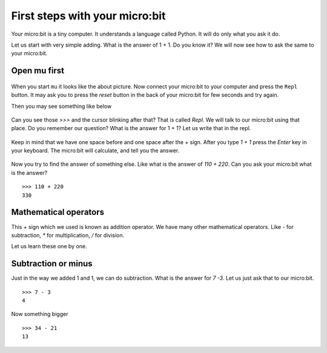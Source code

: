 First steps with your micro:bit
===============================

Your micro:bit is a tiny computer. It understands a language called Python. It will do only what
you ask it do.

Let us start with very simple adding. What is the answer of 1 + 1. Do you know it? We will now
see how to ask the same to your micro:bit.

Open mu first
-------------

.. figure:: img/mu_starting.png
   :width: 600 px
   :align: center

When you start ``mu`` it looks like the about picture. Now connect your micro:bit to your computer
and press the ``Repl`` button. It may ask you to press the `reset` button in the back of your micro:bit
for few seconds and try again.

Then you may see something like below

.. figure:: img/mu_repl.png
   :width: 600 px
   :align: center

Can you see those `>>>` and the cursor blinking after that? That is called
`Repl`. We will talk to our micro:bit using that place. Do you remember our
question? What is the answer for 1 + 1? Let us write that in the repl.

.. figure:: img/oneplusone.png
   :width: 600 px
   :align: center


Keep in mind that we have one space before and one space after the + sign.
After you type `1 + 1` press the `Enter` key in your keyboard. The micro:bit
will calculate, and tell you the answer.

.. figure:: img/answer_is_2.png
   :align: center

Now you try to find the answer of something else. Like what is the answer of
`110 + 220`. Can you ask your micro:bit what is the answer?
::

    >>> 110 + 220
    330


Mathematical operators
-----------------------

This `+` sign which we used is known as addition operator. We have many other mathematical
operators. Like `-` for subtraction, `*` for multiplication, `/` for division.

Let us learn these one by one.

Subtraction or minus
--------------------

Just in the way we added 1 and 1, we can do subtraction. What is the answer for
`7 -3`. Let us just ask that to our micro:bit.
::

    >>> 7 - 3
    4

Now something bigger
::

    >>> 34 - 21
    13



